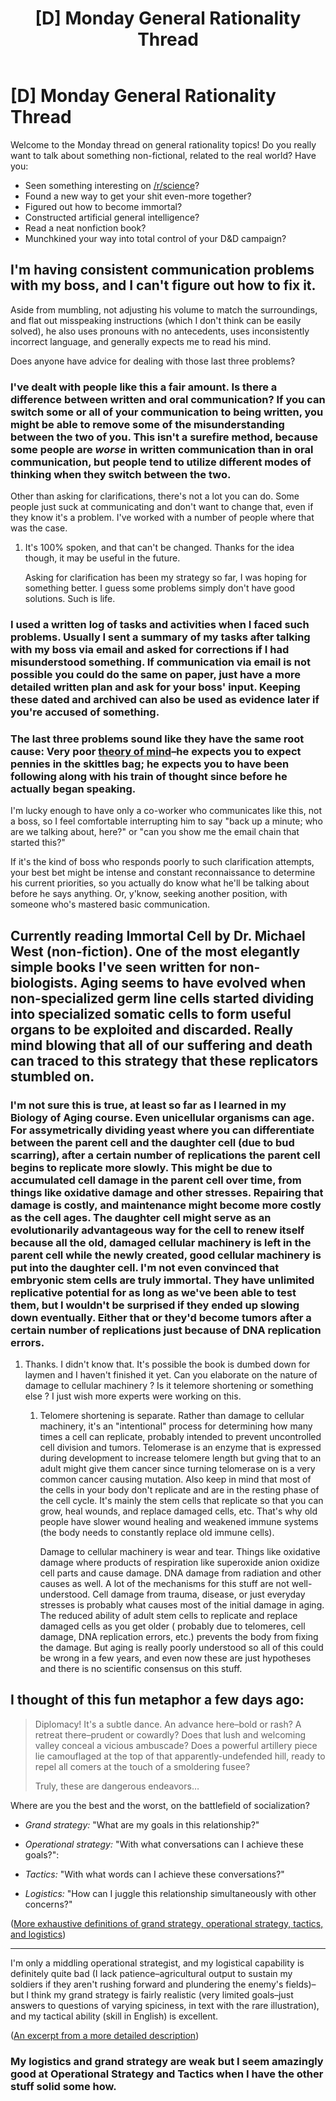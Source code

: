 #+TITLE: [D] Monday General Rationality Thread

* [D] Monday General Rationality Thread
:PROPERTIES:
:Author: AutoModerator
:Score: 11
:DateUnix: 1447081529.0
:DateShort: 2015-Nov-09
:END:
Welcome to the Monday thread on general rationality topics! Do you really want to talk about something non-fictional, related to the real world? Have you:

- Seen something interesting on [[/r/science]]?
- Found a new way to get your shit even-more together?
- Figured out how to become immortal?
- Constructed artificial general intelligence?
- Read a neat nonfiction book?
- Munchkined your way into total control of your D&D campaign?


** I'm having consistent communication problems with my boss, and I can't figure out how to fix it.

Aside from mumbling, not adjusting his volume to match the surroundings, and flat out misspeaking instructions (which I don't think can be easily solved), he also uses pronouns with no antecedents, uses inconsistently incorrect language, and generally expects me to read his mind.

Does anyone have advice for dealing with those last three problems?
:PROPERTIES:
:Author: ulyssessword
:Score: 5
:DateUnix: 1447084074.0
:DateShort: 2015-Nov-09
:END:

*** I've dealt with people like this a fair amount. Is there a difference between written and oral communication? If you can switch some or all of your communication to being written, you might be able to remove some of the misunderstanding between the two of you. This isn't a surefire method, because some people are /worse/ in written communication than in oral communication, but people tend to utilize different modes of thinking when they switch between the two.

Other than asking for clarifications, there's not a lot you can do. Some people just suck at communicating and don't want to change that, even if they know it's a problem. I've worked with a number of people where that was the case.
:PROPERTIES:
:Author: alexanderwales
:Score: 6
:DateUnix: 1447084600.0
:DateShort: 2015-Nov-09
:END:

**** It's 100% spoken, and that can't be changed. Thanks for the idea though, it may be useful in the future.

Asking for clarification has been my strategy so far, I was hoping for something better. I guess some problems simply don't have good solutions. Such is life.
:PROPERTIES:
:Author: ulyssessword
:Score: 3
:DateUnix: 1447092528.0
:DateShort: 2015-Nov-09
:END:


*** I used a written log of tasks and activities when I faced such problems. Usually I sent a summary of my tasks after talking with my boss via email and asked for corrections if I had misunderstood something. If communication via email is not possible you could do the same on paper, just have a more detailed written plan and ask for your boss' input. Keeping these dated and archived can also be used as evidence later if you're accused of something.
:PROPERTIES:
:Author: Predictablicious
:Score: 5
:DateUnix: 1447098085.0
:DateShort: 2015-Nov-09
:END:


*** The last three problems sound like they have the same root cause: Very poor [[http://slatestarcodex.com/2015/11/03/what-developmental-milestones-are-you-missing/][theory of mind]]--he expects you to expect pennies in the skittles bag; he expects you to have been following along with his train of thought since before he actually began speaking.

I'm lucky enough to have only a co-worker who communicates like this, not a boss, so I feel comfortable interrupting him to say "back up a minute; who are we talking about, here?" or "can you show me the email chain that started this?"

If it's the kind of boss who responds poorly to such clarification attempts, your best bet might be intense and constant reconnaissance to determine his current priorities, so you actually do know what he'll be talking about before he says anything. Or, y'know, seeking another position, with someone who's mastered basic communication.
:PROPERTIES:
:Author: khafra
:Score: 3
:DateUnix: 1447167816.0
:DateShort: 2015-Nov-10
:END:


** Currently reading Immortal Cell by Dr. Michael West (non-fiction). One of the most elegantly simple books I've seen written for non-biologists. Aging seems to have evolved when non-specialized germ line cells started dividing into specialized somatic cells to form useful organs to be exploited and discarded. Really mind blowing that all of our suffering and death can traced to this strategy that these replicators stumbled on.
:PROPERTIES:
:Author: recursiveAI
:Score: 3
:DateUnix: 1447090533.0
:DateShort: 2015-Nov-09
:END:

*** I'm not sure this is true, at least so far as I learned in my Biology of Aging course. Even unicellular organisms can age. For assymetrically dividing yeast where you can differentiate between the parent cell and the daughter cell (due to bud scarring), after a certain number of replications the parent cell begins to replicate more slowly. This might be due to accumulated cell damage in the parent cell over time, from things like oxidative damage and other stresses. Repairing that damage is costly, and maintenance might become more costly as the cell ages. The daughter cell might serve as an evolutionarily advantageous way for the cell to renew itself because all the old, damaged cellular machinery is left in the parent cell while the newly created, good cellular machinery is put into the daughter cell. I'm not even convinced that embryonic stem cells are truly immortal. They have unlimited replicative potential for as long as we've been able to test them, but I wouldn't be surprised if they ended up slowing down eventually. Either that or they'd become tumors after a certain number of replications just because of DNA replication errors.
:PROPERTIES:
:Author: Timewinders
:Score: 5
:DateUnix: 1447096243.0
:DateShort: 2015-Nov-09
:END:

**** Thanks. I didn't know that. It's possible the book is dumbed down for laymen and I haven't finished it yet. Can you elaborate on the nature of damage to cellular machinery ? Is it telemore shortening or something else ? I just wish more experts were working on this.
:PROPERTIES:
:Author: recursiveAI
:Score: 2
:DateUnix: 1447101790.0
:DateShort: 2015-Nov-10
:END:

***** Telomere shortening is separate. Rather than damage to cellular machinery, it's an "intentional" process for determining how many times a cell can replicate, probably intended to prevent uncontrolled cell division and tumors. Telomerase is an enzyme that is expressed during development to increase telomere length but gving that to an adult might give them cancer since turning telomerase on is a very common cancer causing mutation. Also keep in mind that most of the cells in your body don't replicate and are in the resting phase of the cell cycle. It's mainly the stem cells that replicate so that you can grow, heal wounds, and replace damaged cells, etc. That's why old people have slower wound healing and weakened immune systems (the body needs to constantly replace old immune cells).

Damage to cellular machinery is wear and tear. Things like oxidative damage where products of respiration like superoxide anion oxidize cell parts and cause damage. DNA damage from radiation and other causes as well. A lot of the mechanisms for this stuff are not well-understood. Cell damage from trauma, disease, or just everyday stresses is probably what causes most of the initial damage in aging. The reduced ability of adult stem cells to replicate and replace damaged cells as you get older ( probably due to telomeres, cell damage, DNA replication errors, etc.) prevents the body from fixing the damage. But aging is really poorly understood so all of this could be wrong in a few years, and even now these are just hypotheses and there is no scientific consensus on this stuff.
:PROPERTIES:
:Author: Timewinders
:Score: 4
:DateUnix: 1447105908.0
:DateShort: 2015-Nov-10
:END:


** I thought of this fun metaphor a few days ago:

#+begin_quote
  Diplomacy! It's a subtle dance. An advance here--bold or rash? A retreat there--prudent or cowardly? Does that lush and welcoming valley conceal a vicious ambuscade? Does a powerful artillery piece lie camouflaged at the top of that apparently-undefended hill, ready to repel all comers at the touch of a smoldering fusee?

  Truly, these are dangerous endeavors...
#+end_quote

Where are you the best and the worst, on the battlefield of socialization?

- /Grand strategy:/ "What are my goals in this relationship?"

- /Operational strategy:/ "With what conversations can I achieve these goals?":

- /Tactics:/ "With what words can I achieve these conversations?"

- /Logistics:/ "How can I juggle this relationship simultaneously with other concerns?"

([[http://www.kirit.com/Strategy,%20Tactics%20%26%20Logistics][More exhaustive definitions of grand strategy, operational strategy, tactics, and logistics]])

--------------

I'm only a middling operational strategist, and my logistical capability is definitely quite bad (I lack patience--agricultural output to sustain my soldiers if they aren't rushing forward and plundering the enemy's fields)--but I think my grand strategy is fairly realistic (very limited goals--just answers to questions of varying spiciness, in text with the rare illustration), and my tactical ability (skill in English) is excellent.

([[http://i.imgur.com/YuhutzB.png][An excerpt from a more detailed description]])
:PROPERTIES:
:Author: ToaKraka
:Score: 3
:DateUnix: 1447092905.0
:DateShort: 2015-Nov-09
:END:

*** My logistics and grand strategy are weak but I seem amazingly good at Operational Strategy and Tactics when I have the other stuff solid some how.
:PROPERTIES:
:Author: Nighzmarquls
:Score: 2
:DateUnix: 1447144477.0
:DateShort: 2015-Nov-10
:END:
